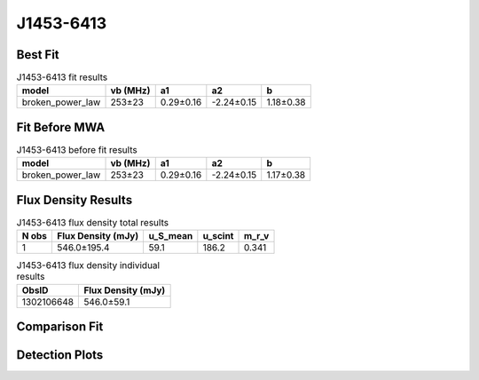 J1453-6413
==========

Best Fit
--------
.. image:: best_fits/J1453-6413_broken_power_law_fit.png
  :width: 800

.. csv-table:: J1453-6413 fit results
   :header: "model","vb (MHz)","a1","a2","b"

   "broken_power_law","253±23","0.29±0.16","-2.24±0.15","1.18±0.38"

Fit Before MWA
--------------
.. image:: before_mwa/J1453-6413_broken_power_law_fit.png
  :width: 800

.. csv-table:: J1453-6413 before fit results
   :header: "model","vb (MHz)","a1","a2","b"

   "broken_power_law","253±23","0.29±0.16","-2.24±0.15","1.17±0.38"


Flux Density Results
--------------------
.. csv-table:: J1453-6413 flux density total results
   :header: "N obs", "Flux Density (mJy)", "u_S_mean", "u_scint", "m_r_v"

   "1",  "546.0±195.4", "59.1", "186.2", "0.341"

.. csv-table:: J1453-6413 flux density individual results
   :header: "ObsID", "Flux Density (mJy)"

    "1302106648", "546.0±59.1"

Comparison Fit
--------------
.. image:: comparison_fits/J1453-6413_comparison_fit.png
  :width: 800

Detection Plots
---------------

.. image:: detection_plots/pf_1302106648_J1453-6413_14:53:32.66_-64:13:16.00_b1024_179.48ms_Cand.pfd.png
  :width: 800

.. image:: on_pulse_plots/1302106648_J1453-6413_1024_bins_gaussian_components.png
  :width: 800